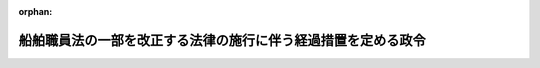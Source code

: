 .. _414CO0000000346_20030601_000000000000000:

:orphan:

==============================================================
船舶職員法の一部を改正する法律の施行に伴う経過措置を定める政令
==============================================================

.. raw:: html
    
    
    <main id="contentsLaw" class="active">
    <div id="innerDocument" class="active">
    
    
    
    
    <div style="margin-bottom: 12px;">
    <div id="lawTitleNo" style="font-size: 1.067rem; font-weight: bold;" class="_shokanBoxParent">平成十四年政令第三百四十六号<div class="_shokanBox"></div>
    <div class="_inyoBox" id="_inyo_"></div>
    </div>
    <div id="lawTitle" style="margin-left: 3rem; font-size: 1.5rem; font-weight: bold; line-height: 1.25em;" class="_shokanBoxParent">
    <span data-xpath="">船舶職員法の一部を改正する法律の施行に伴う経過措置を定める政令</span><div class="_shokanBox" id="_shokan_"><div class="_shokanBtnIcons"></div></div>
    <div class="_inyoBox" id="_inyo_"></div>
    </div>
    </div><section id="EnactStatement" class="active EnactStatement"><div class="_div_EnactStatement _shokanBoxParent" style="text-indent: 1em;">
    <span data-xpath="">内閣は、船舶職員法の一部を改正する法律（平成十四年法律第六十号）附則第二条第三項及び第十条の規定に基づき、この政令を制定する。</span><div class="_shokanBox" id="_shokan_"><div class="_shokanBtnIcons"></div></div>
    <div class="_inyoBox" id="_inyo_"></div>
    </div></section><section id="MainProvision" class="active MainProvision"><section id="" class="active Article"><div style="margin-left: 1em; font-weight: bold;" class="_div_ArticleCaption _shokanBoxParent">
    <span data-xpath="">（小型船舶操縦士に関する経過措置）</span><div class="_shokanBox" id="_shokan_"><div class="_shokanBtnIcons"></div></div>
    <div class="_inyoBox" id="_inyo_"></div>
    </div>
    <div style="margin-left: 1em; text-indent: -1em;" id="" class="_div_ArticleTitle _shokanBoxParent">
    <span style="font-weight: bold;">第一条</span>　<span data-xpath="">船舶職員法の一部を改正する法律（以下「改正法」という。）の施行の際現に旧操縦免許（改正法による改正前の船舶職員法（以下「旧法」という。）の規定による次の表の上欄に掲げる小型船舶操縦士の資格（以下「旧操縦資格」という。）に係る海技従事者の免許をいう。以下同じ。）を受けている者は、改正法の施行の日に、それぞれ新操縦免許（改正法による改正後の船舶職員及び小型船舶操縦者法（以下「新法」という。）の規定による同表の下欄に掲げる小型船舶操縦士の資格（以下「新操縦資格」という。）に係る操縦免許（一級小型船舶操縦士及び二級小型船舶操縦士の資格に係る操縦免許にあっては、特定操縦免許）をいう。以下同じ。）を受けたものとみなす。</span><div class="_shokanBox" id="_shokan_"><div class="_shokanBtnIcons"></div></div>
    <div class="_inyoBox" id="_inyo_"></div>
    </div>
    <div class="_shokanBoxParent">
    <table class="Table" style="margin-left: 1em;">
    <tr class="TableRow">
    <td style="border-top: black solid 1px; border-bottom: black solid 1px; border-left: black solid 1px; border-right: black solid 1px;" class="col-pad"><div><span data-xpath="">旧操縦資格</span></div></td>
    <td style="border-top: black solid 1px; border-bottom: black solid 1px; border-left: black solid 1px; border-right: black solid 1px;" class="col-pad"><div><span data-xpath="">新操縦資格</span></div></td>
    </tr>
    <tr class="TableRow">
    <td style="border-top: black solid 1px; border-bottom: black solid 1px; border-left: black solid 1px; border-right: black solid 1px;" class="col-pad"><div>
    <span data-xpath="">一級小型船舶操縦士</span><br><span data-xpath="">二級小型船舶操縦士</span>
    </div></td>
    <td style="border-top: black solid 1px; border-bottom: black solid 1px; border-left: black solid 1px; border-right: black solid 1px;" class="col-pad"><div><span data-xpath="">一級小型船舶操縦士及び特殊小型船舶操縦士</span></div></td>
    </tr>
    <tr class="TableRow">
    <td style="border-top: black solid 1px; border-bottom: black solid 1px; border-left: black solid 1px; border-right: black solid 1px;" class="col-pad"><div>
    <span data-xpath="">三級小型船舶操縦士</span><br><span data-xpath="">四級小型船舶操縦士</span><br><span data-xpath="">五級小型船舶操縦士</span>
    </div></td>
    <td style="border-top: black solid 1px; border-bottom: black solid 1px; border-left: black solid 1px; border-right: black solid 1px;" class="col-pad"><div><span data-xpath="">二級小型船舶操縦士及び特殊小型船舶操縦士（四級小型船舶操縦士又は五級小型船舶操縦士であって当該資格に係る旧操縦免許について旧法第五条第八項の規定による区域出力限定がなされた者にあっては、二級小型船舶操縦士）</span></div></td>
    </tr>
    </table>
    <div class="_shokanBox"></div>
    <div class="_inyoBox"></div>
    </div>
    <div style="margin-left: 1em; text-indent: -1em;" class="_div_ParagraphSentence _shokanBoxParent">
    <span style="font-weight: bold;">２</span>　<span data-xpath="">前項の規定により新操縦免許を受けたものとみなされた者（以下「新操縦免許者」という。）に係る旧操縦免許について旧法第五条第六項の規定によりなされた限定は、当該受けたものとみなされた新操縦免許について新法第二十三条の十一において準用する新法第五条第六項の規定によりなされた限定とみなす。</span><div class="_shokanBox" id="_shokan_"><div class="_shokanBtnIcons"></div></div>
    <div class="_inyoBox" id="_inyo_"></div>
    </div>
    <div style="margin-left: 1em; text-indent: -1em;" class="_div_ParagraphSentence _shokanBoxParent">
    <span style="font-weight: bold;">３</span>　<span data-xpath="">国土交通大臣は、新操縦免許者がそれぞれ受けていた旧操縦免許により船長として乗り組むことができた小型船舶の航行する区域、大きさ又は推進機関の出力を考慮して、国土交通省令で定めるところにより、当該新操縦免許者に係る新操縦免許について小型船舶操縦者として乗船することができる小型船舶の航行する区域、大きさ又は推進機関の出力についての限定をすることができる。</span><span data-xpath="">この場合において、国土交通大臣によりなされた当該限定は、新法第二十三条の三第二項の規定による技能限定とみなす。</span><div class="_shokanBox" id="_shokan_"><div class="_shokanBtnIcons"></div></div>
    <div class="_inyoBox" id="_inyo_"></div>
    </div></section><section id="" class="active Article"><div style="margin-left: 1em; font-weight: bold;" class="_div_ArticleCaption _shokanBoxParent">
    <span data-xpath="">（更新免許者等に係る就業範囲に関する経過措置）</span><div class="_shokanBox" id="_shokan_"><div class="_shokanBtnIcons"></div></div>
    <div class="_inyoBox" id="_inyo_"></div>
    </div>
    <div style="margin-left: 1em; text-indent: -1em;" id="" class="_div_ArticleTitle _shokanBoxParent">
    <span style="font-weight: bold;">第二条</span>　<span data-xpath="">船員法及び船舶職員法の一部を改正する法律（昭和五十七年法律第三十九号）附則第四条第二項に規定する更新免許者又は同法附則第七条第一項の規定により同法附則第四条第一項に規定する旧資格に相当する同項に規定する新資格に係る海技従事者の免許を受けた者（以下「更新免許者等」という。）が、改正法附則第二条第一項の規定により受けたものとみなされた海技免許（以下「新免許」という。）に係る資格より上級の資格についての海技免許を受け、又は新免許について同項の規定により機関限定がなされているものとみなされている場合において同一の資格についての限定をしない海技免許を受けたことにより、新法第八条第一項の規定により当該新免許が効力を失ったときにおける当該更新免許者等に係る船舶職員として乗り組むことができる船舶及びその船舶における職の範囲（以下「就業範囲」という。）は、当該新たに受けた海技免許に係る新法の規定による就業範囲のほか、改正法附則第二条第二項の規定によりなお従前の例によることとされる就業範囲とする。</span><span data-xpath="">この場合において、同項の規定によりなお従前の例によることとされる就業範囲のうち当該新たに受けた海技免許に係る新法の規定による就業範囲以外の就業範囲については、当該新免許について同条第一項の規定によりなされたものとみなされた機関限定は、なおなされているものとする。</span><div class="_shokanBox" id="_shokan_"><div class="_shokanBtnIcons"></div></div>
    <div class="_inyoBox" id="_inyo_"></div>
    </div></section><section id="" class="active Article"><div style="margin-left: 1em; font-weight: bold;" class="_div_ArticleCaption _shokanBoxParent">
    <span data-xpath="">（海技士国家試験に関する経過措置）</span><div class="_shokanBox" id="_shokan_"><div class="_shokanBtnIcons"></div></div>
    <div class="_inyoBox" id="_inyo_"></div>
    </div>
    <div style="margin-left: 1em; text-indent: -1em;" id="" class="_div_ArticleTitle _shokanBoxParent">
    <span style="font-weight: bold;">第三条</span>　<span data-xpath="">改正法附則第二条第一項の規定により新法の規定による二級海技士（通信）又は三級海技士（通信）の資格に係る海技士の免許を受けたものとみなされた者に関する改正法の施行後における船舶安全法及び船舶職員法の一部を改正する法律（平成三年法律第七十五号）附則第三条の規定の適用については、「同条の規定による改正後の船舶職員法（以下「新職員法」という。）」とあるのは「船舶職員法の一部を改正する法律（平成十四年法律第六十号。以下「改正法」という。）による改正後の船舶職員及び小型船舶操縦者法（以下「新法」という。）」と、「新職員法の」とあるのは「新法の」と、「海技従事者国家試験を」とあるのは「海技士国家試験を」と、「ついての免許」とあるのは「ついての免許（改正法附則第二条第一項の規定により受けたものとみなされた新法の規定による二級海技士（通信）又は三級海技士（通信）の資格に係る海技士の免許を含む。以下同じ。）」と、「新職員法第八条第二項」とあるのは「改正法による改正前の船舶職員法第八条第二項又は新法第八条第二項」とする。</span><div class="_shokanBox" id="_shokan_"><div class="_shokanBtnIcons"></div></div>
    <div class="_inyoBox" id="_inyo_"></div>
    </div></section><section id="" class="active Article"><div style="margin-left: 1em; font-weight: bold;" class="_div_ArticleCaption _shokanBoxParent">
    <span data-xpath="">（旧操縦資格に係る学科試験に合格している者等に関する経過措置）</span><div class="_shokanBox" id="_shokan_"><div class="_shokanBtnIcons"></div></div>
    <div class="_inyoBox" id="_inyo_"></div>
    </div>
    <div style="margin-left: 1em; text-indent: -1em;" id="" class="_div_ArticleTitle _shokanBoxParent">
    <span style="font-weight: bold;">第四条</span>　<span data-xpath="">国土交通大臣は、改正法の施行の日から起算して一年を経過するまでの間、改正法の施行の際現に旧操縦資格に係る学科試験に合格している者、改正法の施行の際現に旧法第十三条の二第一項に規定する船舶職員養成施設の課程（小型船舶操縦士に係るものに限る。）を修了している者（改正法の施行の際現に当該課程を履修中の者であって改正法の施行後に当該課程を修了したものを含む。）及びこれらに準ずる者として国土交通省令で定めるものについては、旧操縦資格に係る身体検査又は実技試験を行うことができる。</span><span data-xpath="">この場合において、旧法第十二条、第十三条、第十三条の二第一項及び第四項から第六項まで、第十五条、第十六条、第三章の二、第二十六条並びに第二十八条の三の規定（これらの規定に係る罰則を含む。）は、改正法の施行後も、なおその効力を有する。</span><div class="_shokanBox" id="_shokan_"><div class="_shokanBtnIcons"></div></div>
    <div class="_inyoBox" id="_inyo_"></div>
    </div>
    <div style="margin-left: 1em; text-indent: -1em;" class="_div_ParagraphSentence _shokanBoxParent">
    <span style="font-weight: bold;">２</span>　<span data-xpath="">前項の規定によりなおその効力を有することとされた旧法第十二条の規定による試験に合格した者については、旧操縦資格に相当する新操縦資格に係る新操縦免許を行うものとする。</span><div class="_shokanBox" id="_shokan_"><div class="_shokanBtnIcons"></div></div>
    <div class="_inyoBox" id="_inyo_"></div>
    </div></section></section><section id="" class="active SupplProvision"><div class="_div_SupplProvisionLabel SupplProvisionLabel _shokanBoxParent" style="margin-bottom: 10px; margin-left: 3em; font-weight: bold;">
    <span data-xpath="">附　則</span><div class="_shokanBox" id="_shokan_"><div class="_shokanBtnIcons"></div></div>
    <div class="_inyoBox" id="_inyo_"></div>
    </div>
    <section class="active Paragraph"><div style="text-indent: 1em;" class="_div_ParagraphSentence _shokanBoxParent">
    <span data-xpath="">この政令は、改正法の施行の日（平成十五年六月一日）から施行する。</span><div class="_shokanBox" id="_shokan_"><div class="_shokanBtnIcons"></div></div>
    <div class="_inyoBox" id="_inyo_"></div>
    </div></section></section>
    
    
    
    
    
    </div>
    </main>
    
    
